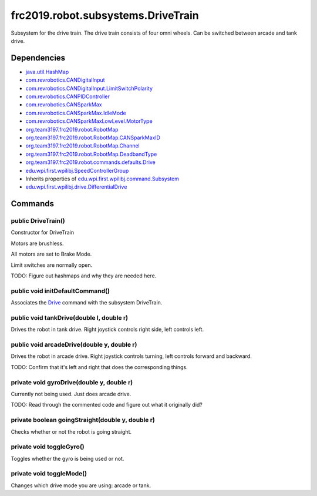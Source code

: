 ===================================
frc2019.robot.subsystems.DriveTrain
===================================
Subsystem for the drive train. The drive train consists of four omni wheels. Can be switched between arcade and tank drive.

------------
Dependencies
------------
- `java.util.HashMap <https://docs.oracle.com/javase/8/docs/api/java/util/package-summary.html>`_
- `com.revrobotics.CANDigitalInput <http://www.revrobotics.com/content/sw/max/sw-docs/java/com/revrobotics/CANDigitalInput.html>`_
- `com.revrobotics.CANDigitalInput.LimitSwitchPolarity <http://www.revrobotics.com/content/sw/max/sw-docs/java/com/revrobotics/CANDigitalInput.LimitSwitchPolarity.html>`_
- `com.revrobotics.CANPIDController <http://www.revrobotics.com/content/sw/max/sw-docs/java/com/revrobotics/CANPIDController.html>`_
- `com.revrobotics.CANSparkMax <http://www.revrobotics.com/content/sw/max/sw-docs/java/com/revrobotics/CANSparkMax.html>`_
- `com.revrobotics.CANSparkMax.IdleMode <http://www.revrobotics.com/content/sw/max/sw-docs/java/com/revrobotics/CANSparkMax.IdleMode.html>`_
- `com.revrobotics.CANSparkMaxLowLevel.MotorType <http://www.revrobotics.com/content/sw/max/sw-docs/java/com/revrobotics/CANSparkMaxLowLevel.MotorType.html>`_
- `org.team3197.frc2019.robot.RobotMap <https://2019-documentation.readthedocs.io/en/latest/Class%20Documentation/RobotMap.html>`_
- `org.team3197.frc2019.robot.RobotMap.CANSparkMaxID <https://2019-documentation.readthedocs.io/en/latest/Class%20Documentation/RobotMap.html#public-static-enum-cansparkmaxid>`_
- `org.team3197.frc2019.robot.RobotMap.Channel <https://2019-documentation.readthedocs.io/en/latest/Class%20Documentation/RobotMap.html#public-static-enum-channel>`_
- `org.team3197.frc2019.robot.RobotMap.DeadbandType <https://2019-documentation.readthedocs.io/en/latest/Class%20Documentation/RobotMap.html#public-static-enum-deadbandtype>`_
- `org.team3197.frc2019.robot.commands.defaults.Drive <https://2019-documentation.readthedocs.io/en/latest/Class%20Documentation/Commands/defaults/Drive.html>`_
- `edu.wpi.first.wpilibj.SpeedControllerGroup <http://first.wpi.edu/FRC/roborio/release/docs/java/edu/wpi/first/wpilibj/SpeedControllerGroup.html>`_
- Inherits properties of `edu.wpi.first.wpilibj.command.Subsystem <http://first.wpi.edu/FRC/roborio/release/docs/java/edu/wpi/first/wpilibj/command/Subsystem.html>`_
- `edu.wpi.first.wpilibj.drive.DifferentialDrive <http://first.wpi.edu/FRC/roborio/release/docs/java/edu/wpi/first/wpilibj/drive/DifferentialDrive.html>`_

--------
Commands
--------

~~~~~~~~~~~~~~~~~~~
public DriveTrain()
~~~~~~~~~~~~~~~~~~~
Constructor for DriveTrain

Motors are brushless.

All motors are set to Brake Mode.

Limit switches are normally open.

TODO: Figure out hashmaps and why they are needed here.

~~~~~~~~~~~~~~~~~~~~~~~~~~~~~~~~
public void initDefaultCommand()
~~~~~~~~~~~~~~~~~~~~~~~~~~~~~~~~
Associates the `Drive <https://2019-documentation.readthedocs.io/en/latest/Class%20Documentation/Commands/defaults/Drive.html>`_ command with the subsystem DriveTrain.

~~~~~~~~~~~~~~~~~~~~~~~~~~~~~~~~~~~~~~~~~
public void tankDrive(double l, double r)
~~~~~~~~~~~~~~~~~~~~~~~~~~~~~~~~~~~~~~~~~
Drives the robot in tank drive. Right joystick controls right side, left controls left.

~~~~~~~~~~~~~~~~~~~~~~~~~~~~~~~~~~~~~~~~~~~
public void arcadeDrive(double y, double r)
~~~~~~~~~~~~~~~~~~~~~~~~~~~~~~~~~~~~~~~~~~~
Drives the robot in arcade drive. Right joystick controls turning, left controls forward and backward.

TODO: Confirm that it's left and right that does the corresponding things.

~~~~~~~~~~~~~~~~~~~~~~~~~~~~~~~~~~~~~~~~~~
private void gyroDrive(double y, double r)
~~~~~~~~~~~~~~~~~~~~~~~~~~~~~~~~~~~~~~~~~~
Currently not being used. Just does arcade drive.

TODO: Read through the commented code and figure out what it originally did?

~~~~~~~~~~~~~~~~~~~~~~~~~~~~~~~~~~~~~~~~~~~~~~~~~
private boolean goingStraight(double y, double r)
~~~~~~~~~~~~~~~~~~~~~~~~~~~~~~~~~~~~~~~~~~~~~~~~~
Checks whether or not the robot is going straight.

~~~~~~~~~~~~~~~~~~~~~~~~~
private void toggleGyro()
~~~~~~~~~~~~~~~~~~~~~~~~~
Toggles whether the gyro is being used or not.

~~~~~~~~~~~~~~~~~~~~~~~~~
private void toggleMode()
~~~~~~~~~~~~~~~~~~~~~~~~~
Changes which drive mode you are using: arcade or tank.